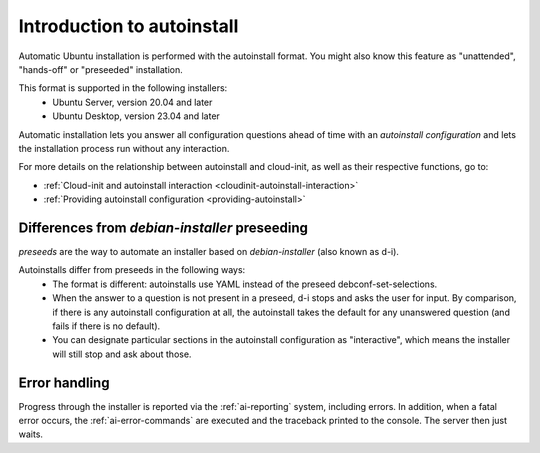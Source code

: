 .. _tutorial_intro-to-autoinstall:

Introduction to autoinstall
===========================

Automatic Ubuntu installation is performed with the autoinstall format.
You might also know this feature as "unattended", "hands-off" or "preseeded"
installation.

This format is supported in the following installers:
 * Ubuntu Server, version 20.04 and later
 * Ubuntu Desktop, version 23.04 and later

Automatic installation lets you answer all configuration questions ahead of
time with an *autoinstall configuration* and lets the installation process run without
any interaction.

For more details on the relationship between autoinstall and cloud-init, as well as their respective functions, go to:

* :ref:`Cloud-init and autoinstall interaction <cloudinit-autoinstall-interaction>`
* :ref:`Providing autoinstall configuration <providing-autoinstall>`


Differences from `debian-installer` preseeding
----------------------------------------------

*preseeds* are the way to automate an installer based on `debian-installer`
(also known as d-i).

Autoinstalls differ from preseeds in the following ways:
 * The format is different: autoinstalls use YAML instead of the preseed
   debconf-set-selections.
 * When the answer to a question is not present in a preseed, d-i stops and
   asks the user for input. By comparison, if there is any autoinstall
   configuration at all, the autoinstall takes the default for any
   unanswered question (and fails if there is no default).
 * You can designate particular sections in the autoinstall configuration as
   "interactive", which means the installer will still stop and ask about
   those.


Error handling
--------------

Progress through the installer is reported via the :ref:`ai-reporting` system,
including errors. In addition, when a fatal error occurs, the
:ref:`ai-error-commands` are executed and the traceback printed to the console.
The server then just waits.
